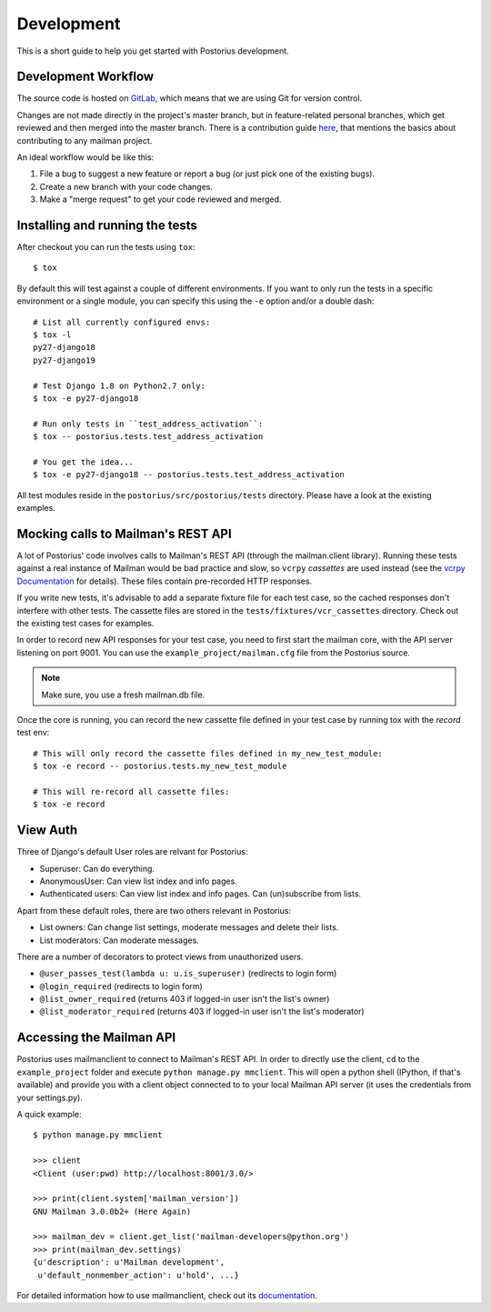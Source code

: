 ===========
Development
===========

This is a short guide to help you get started with Postorius development.


Development Workflow
====================

The source code is hosted on GitLab_, which means that we are using
Git for version control.

.. _GitLab: https://gitlab.com/mailman/postorius

Changes are not made directly in the project's master branch, but in
feature-related personal branches, which get reviewed and then merged into
the master branch. There is a contribution guide here_, that mentions the basics
about contributing to any mailman project.

.. _here: http://wiki.list.org/DEV/HowToContributeGit

An ideal workflow would be like this:

1. File a bug to suggest a new feature or report a bug (or just pick one of
   the existing bugs).
2. Create a new branch with your code changes.
3. Make a "merge request" to get your code reviewed and merged.


Installing and running the tests
================================

After checkout you can run the tests using ``tox``:

::

    $ tox

By default this will test against a couple of different environments.
If you want to only run the tests in a specific environment or a single
module, you can specify this using the ``-e`` option and/or a double
dash:

::

    # List all currently configured envs:
    $ tox -l
    py27-django18
    py27-django19

    # Test Django 1.8 on Python2.7 only:
    $ tox -e py27-django18

    # Run only tests in ``test_address_activation``:
    $ tox -- postorius.tests.test_address_activation

    # You get the idea...
    $ tox -e py27-django18 -- postorius.tests.test_address_activation


All test modules reside in the ``postorius/src/postorius/tests``
directory. Please have a look at the existing examples.


Mocking calls to Mailman's REST API
===================================

A lot of Postorius' code involves calls to Mailman's REST API (through
the mailman.client library). Running these tests against a real instance
of Mailman would be bad practice and slow, so ``vcrpy`` *cassettes* are
used instead (see the `vcrpy Documentation`_ for details). These files
contain pre-recorded HTTP responses.

.. _`vcrpy Documentation`: https://github.com/kevin1024/vcrpy

If you write new tests, it's advisable to add a separate fixture file
for each test case, so the cached responses don't interfere with other
tests. The cassette files are stored in the
``tests/fixtures/vcr_cassettes`` directory. Check out the existing test
cases for examples.

In order to record new API responses for your test case, you need  to
first start the mailman core, with the API server listening on port
9001. You can use the ``example_project/mailman.cfg`` file from the
Postorius source.

.. note::
    Make sure, you use a fresh mailman.db file.

Once the core is running, you can record the new cassette file defined
in your test case by running tox with the `record` test env:

::

    # This will only record the cassette files defined in my_new_test_module:
    $ tox -e record -- postorius.tests.my_new_test_module

    # This will re-record all cassette files:
    $ tox -e record


View Auth
=========

Three of Django's default User roles are relvant for Postorius:

- Superuser: Can do everything.
- AnonymousUser: Can view list index and info pages.
- Authenticated users: Can view list index and info pages. Can (un)subscribe
  from lists.

Apart from these default roles, there are two others relevant in Postorius:

- List owners: Can change list settings, moderate messages and delete their
  lists.
- List moderators: Can moderate messages.

There are a number of decorators to protect views from unauthorized users.

- ``@user_passes_test(lambda u: u.is_superuser)`` (redirects to login form)
- ``@login_required`` (redirects to login form)
- ``@list_owner_required`` (returns 403 if logged-in user isn't the
  list's owner)
- ``@list_moderator_required`` (returns 403 if logged-in user isn't the
  list's moderator)


Accessing the Mailman API
=========================

Postorius uses mailmanclient to connect to Mailman's REST API. In order to
directly use the client, ``cd`` to the ``example_project`` folder and execute
``python manage.py mmclient``. This will open a python shell (IPython, if
that's available) and provide you with a client object connected to to your
local Mailman API server (it uses the credentials from your settings.py).

A quick example:

::

    $ python manage.py mmclient

    >>> client
    <Client (user:pwd) http://localhost:8001/3.0/>

    >>> print(client.system['mailman_version'])
    GNU Mailman 3.0.0b2+ (Here Again)

    >>> mailman_dev = client.get_list('mailman-developers@python.org')
    >>> print(mailman_dev.settings)
    {u'description': u'Mailman development',
     u'default_nonmember_action': u'hold', ...}

For detailed information how to use mailmanclient, check out its documentation_.

.. _documentation: http://docs.mailman3.org/projects/mailmanclient/en/latest/using.html
